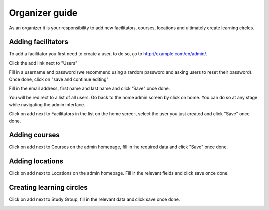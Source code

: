 Organizer guide
===============

As an organizer it is your responsibility to add new facilitators, courses, locations and ultimately create learning circles.

Adding facilitators
-------------------

To add a facilitator you first need to create a user, to do so, go to http://example.com/en/admin/.

.. image:: _static/admin-homepage.png

Click the add link next to "Users"

.. image:: _static/admin-homepage-user-add.png

Fill in a username and password (we recommend using a random password and asking users to reset their password). Once done, click on "save and continue editing"

.. image:: _static/admin-user-add.png

Fill in the email address, first name and last name and click "Save" once done.

.. image:: _static/admin-user-edit.png

You will be redirect to a list of all users. Go back to the home admin screen by click on home. You can do so at any stage while navigating the admin interface.

.. image:: _static/admin-homepage-return.png

Click on add next to Facilitators in the list on the home screen, select the user you just created and click "Save" once done.

.. image:: _static/admin-facilitator-add.png


Adding courses
--------------

Click on add next to Courses on the admin homepage, fill in the required data and click "Save" once done.

.. image:: _static/admin-course-add.png


Adding locations
----------------

Click on add next to Locations on the admin homepage. Fill in the relevant fields and click save once done.

.. image:: _static/admin-location-add.png


Creating learning circles
-------------------------

Click on add next to Study Group, fill in the relevant data and click save once done.

.. image:: _static/admin-studygroup-add.png
